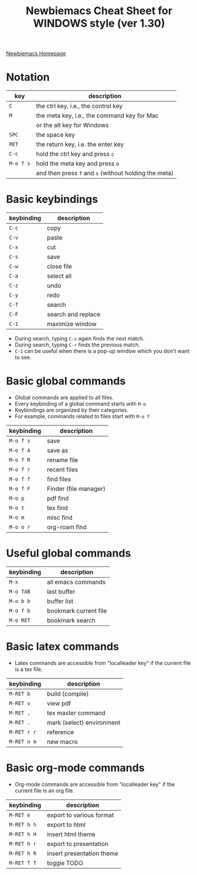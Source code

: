 #+title: Newbiemacs Cheat Sheet for WINDOWS style (ver 1.30)
#+OPTIONS: toc:nil author:nil date:nil

#+LATEX_CLASS: article
#+LATEX_CLASS_OPTIONS: [a4paper,9pt,twoside,twocolumn]
#+LATEX_HEADER: \usepackage{geometry}
#+LATEX_HEADER: \geometry{top=0cm,left=.5cm,right=.5cm,bottom=1cm}
#+LATEX_HEADER: \usepackage{multicol}
#+LATEX_HEADER: \usepackage{nopageno}

[[https://jangsookim.github.io/newbiemacs/newbiemacs-home.html][Newbiemacs Homepage]]

* Notation
| key       | description                                           |
|-----------+-------------------------------------------------------|
| ~C~       | the ctrl key, i.e., the control key                   |
| ~M~       | the meta key, i.e., the command key for Mac           |
|           | or the alt key for Windows                            |
| ~SPC~     | the space key                                         |
| ~RET~     | the return key, i.e. the enter key                    |
| ~C-c~     | hold the ctrl key and press ~c~                 |
| ~M-o f s~ | hold the meta key and press ~o~                       |
|           | and then press ~f~ and ~s~ (without holding the meta) |

* Basic keybindings
| keybinding | description      |
|------------+------------------|
| ~C-c~      | copy             |
| ~C-v~      | paste            |
| ~C-x~      | cut              |
| ~C-s~      | save             |
| ~C-w~      | close file       |
| ~C-a~      | select all       |
| ~C-z~      | undo             |
| ~C-y~      | redo             |
| ~C-f~      | search       |
| ~C-F~      | search and replace |
| ~C-1~      | maximize window  |
- During search, typing ~C-s~ again finds the next match.
- During search, typing ~C-r~ finds the previous match.
- ~C-1~ can be useful when there is a pop-up window which you don't want to see.

* Basic global commands
- Global commands are applied to all files.
- Every keybinding of a global command starts with ~M-o~
- Keybindings are organized by their categories.
- For example, commands related to files start with ~M-o f~
| keybinding | description                |
|------------+----------------------------|
| ~M-o f s~  | save                       |
| ~M-o f A~  | save as                    |
| ~M-o f R~  | rename file                |
| ~M-o f r~  | recent files               |
| ~M-o f f~  | find files           |
| ~M-o f F~  | Finder (file manager)      |
| ~M-o p~    | pdf find                   |
| ~M-o t~    | tex find                   |
| ~M-o m~    | misc find                  |
| ~M-o o r~ | org-roam find          |

* Useful global commands
| keybinding | description           |
|------------+-----------------------|
| ~M-x~      | all emacs commands    |
| ~M-o TAB~  | last buffer           |
| ~M-o b b~  | buffer list           |
| ~M-o f b~  | bookmark current file |
| ~M-o RET~  | bookmark search       |

* Basic latex commands
- Latex commands are accessible from "localleader key" if the current
  file is a tex file.
| keybinding  | description               |
|-------------+---------------------------|
| ~M-RET b~   | build (compile)           |
| ~M-RET v~   | view pdf                  |
| ~M-RET ,~   | tex master command        |
| ~M-RET .~   | mark (select) environment |
| ~M-RET r r~ | reference                 |
| ~M-RET n m~ | new macro                 |

* Basic org-mode commands
- Org-mode commands are accessible from "localleader key" if the current
  file is an org file.
| keybinding | description               |
|------------+---------------------------|
| ~M-RET e~      | export to various format  |
| ~M-RET h h~    | export to html            |
| ~M-RET h H~    | insert html theme         |
| ~M-RET h r~    | export to presentation    |
| ~M-RET h R~    | insert presentation theme |
| ~M-RET T T~    | toggle TODO               |
